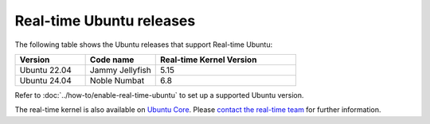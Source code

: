 Real-time Ubuntu releases
=========================

The following table shows the Ubuntu releases that support Real-time Ubuntu:

.. list-table:: 
   :widths: 25 25 50
   :header-rows: 1

   * - Version
     - Code name
     - Real-time Kernel Version
   * - Ubuntu 22.04
     - Jammy Jellyfish 
     - 5.15
   * - Ubuntu 24.04
     - Noble Numbat
     - 6.8

Refer to :doc:`../how-to/enable-real-time-ubuntu` to set up a supported Ubuntu version.

The real-time kernel is also available on `Ubuntu Core`_.
Please `contact the real-time team`_ for further information.

.. _Ubuntu Core: https://ubuntu.com/core
.. _contact the real-time team: https://ubuntu.com/kernel/real-time/contact-us
